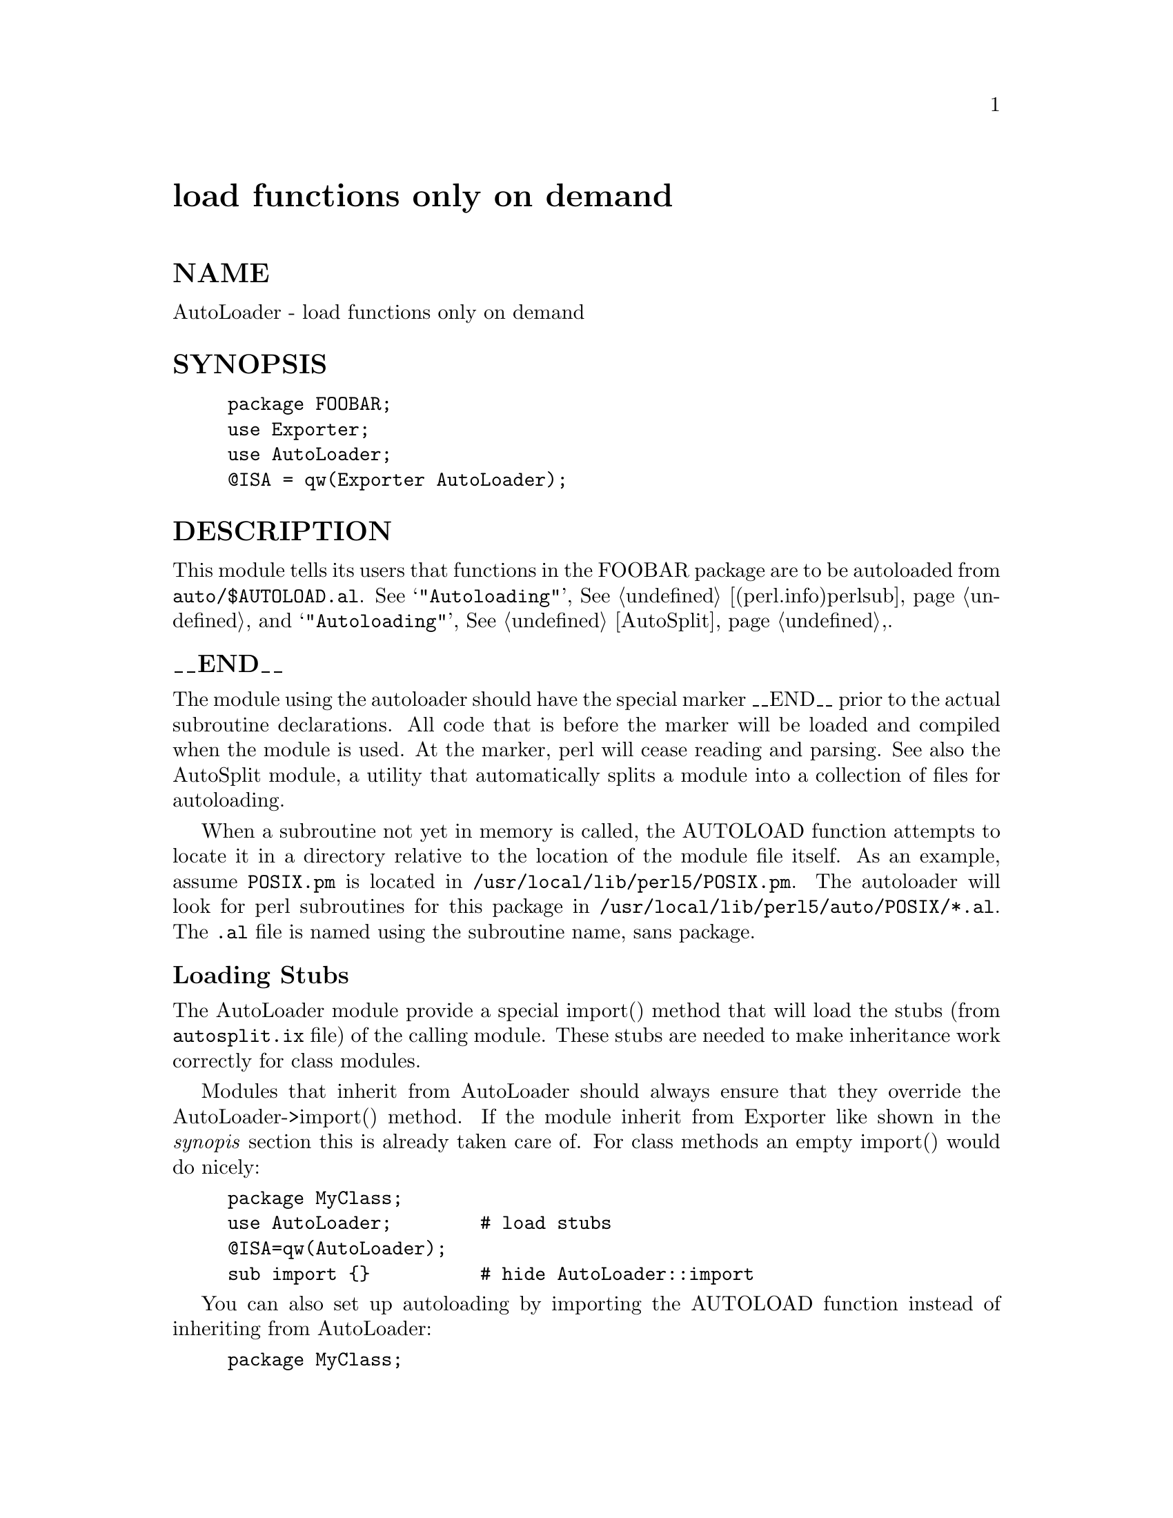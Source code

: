 @node AutoLoader, AutoSplit, AtExit, Module List
@unnumbered load functions only on demand


@unnumberedsec NAME

AutoLoader - load functions only on demand

@unnumberedsec SYNOPSIS

@example
package FOOBAR;
use Exporter;
use AutoLoader;
@@ISA = qw(Exporter AutoLoader);
@end example

@unnumberedsec DESCRIPTION

This module tells its users that functions in the FOOBAR package are
to be autoloaded from @file{auto/$AUTOLOAD.al}.  See
@samp{"Autoloading"}, @xref{(perl.info)perlsub,Perlsub}, and @samp{"Autoloading"}, @xref{AutoSplit,AutoSplit},.

@unnumberedsubsec __END__

The module using the autoloader should have the special marker __END__
prior to the actual subroutine declarations. All code that is before the
marker will be loaded and compiled when the module is used. At the marker,
perl will cease reading and parsing. See also the AutoSplit module, a
utility that automatically splits a module into a collection of files for
autoloading.

When a subroutine not yet in memory is called, the AUTOLOAD function
attempts to locate it in a directory relative to the location of the module
file itself. As an example, assume @file{POSIX.pm} is located in 
@file{/usr/local/lib/perl5/POSIX.pm}. The autoloader will look for perl
subroutines for this package in @file{/usr/local/lib/perl5/auto/POSIX/*.al}.
The @code{.al} file is named using the subroutine name, sans package.

@unnumberedsubsec Loading Stubs

The AutoLoader module provide a special import() method that will
load the stubs (from @file{autosplit.ix} file) of the calling module.
These stubs are needed to make inheritance work correctly for class
modules.

Modules that inherit from AutoLoader should always ensure that they
override the AutoLoader->import() method.  If the module inherit from
Exporter like shown in the @emph{synopis} section this is already taken
care of.  For class methods an empty import() would do nicely:

@example
package MyClass;
use AutoLoader;        # load stubs
@@ISA=qw(AutoLoader);
sub import @{@}          # hide AutoLoader::import
@end example

You can also set up autoloading by importing the AUTOLOAD function
instead of inheriting from AutoLoader:

@example
package MyClass;
use AutoLoader;        # load stubs
*AUTOLOAD = \&AutoLoader::AUTOLOAD;
@end example

@unnumberedsubsec Package Lexicals

Package lexicals declared with my in the main block of a package using
the AutoLoader will not be visible to auto-loaded functions, due to the
fact that the given scope ends at the __END__ marker. A module using such
variables as package globals will not work properly under the AutoLoader.

The vars pragma (see @samp{"vars"}, @xref{(perl.info)perlmod,Perlmod},) may be used in such situations
as an alternative to explicitly qualifying all globals with the package
namespace. Variables pre-declared with this pragma will be visible to any
autoloaded routines (but will not be invisible outside the package,
unfortunately).

@unnumberedsubsec AutoLoader vs. SelfLoader

The AutoLoader is a counterpart to the SelfLoader module. Both delay
the loading of subroutines, but the SelfLoader accomplishes the goal via
the @code{__DATA__} marker rather than __END__. While this avoids the use of
a hierarchy of disk files and the associated open/close for each routine
loaded, the SelfLoader suffers a disadvantage in the one-time parsing of
the lines after @code{__DATA__}, after which routines are cached. SelfLoader
can also handle multiple packages in a file.

AutoLoader only reads code as it is requested, and in many cases should be
faster, but requires a machanism like AutoSplit be used to create the
individual files.  The ExtUtils::MakeMaker will invoke AutoSplit
automatically if the AutoLoader is used in a module source file.

@unnumberedsec CAVEAT

On systems with restrictions on file name length, the file corresponding to a
subroutine may have a shorter name that the routine itself. This can lead to
conflicting file names. The AutoSplit package warns of these potential
conflicts when used to split a module.

Calling foo($1) for the autoloaded function foo() might not work as
expected, because the AUTOLOAD function of AutoLoader clobbers the
regexp variables.  Invoking it as foo("$1") avoids this problem.

